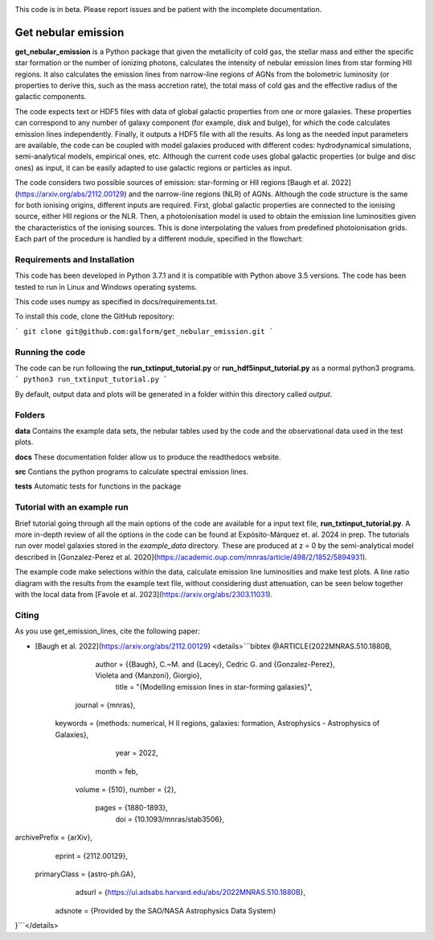 |docs|

.. inclusion-marker-do-not-remove

This code is in beta. Please report issues and be patient with the incomplete documentation.
   
Get nebular emission
======================

**get_nebular_emission** is a Python package that given the metallicity of cold gas, the stellar mass and either the specific star formation or the number of ionizing photons, calculates the intensity of nebular emission lines from star forming HII regions. It also calculates the emission lines from narrow-line regions of AGNs from the bolometric luminosity (or properties to derive this, such as the mass accretion rate), the total mass of cold gas and the effective radius of the galactic components. 

The code expects text or HDF5 files with data of global galactic properties from one or more galaxies. These properties can correspond to any number of galaxy component (for example, disk and bulge), for which the code calculates emission lines independently. Finally, it outputs a HDF5 file with all the results. As long as the needed input parameters are available, the code can be coupled with model galaxies produced with different codes: hydrodynamical simulations, semi-analytical models, empirical ones, etc. Although the current code uses global galactic properties (or bulge and disc ones) as input, it can be easily adapted to use galactic regions or particles as input.  

The code considers two possible sources of emission: star-forming or HII regions [Baugh et al. 2022](https://arxiv.org/abs/2112.00129) and the narrow-line regions (NLR) of AGNs. Although the code structure is the same for both ionising origins, different inputs are required. First, global galactic properties are connected to the ionising source, either HII regions or the NLR. Then, a photoionisation model is used to obtain the emission line luminosities given the characteristics of the ionising sources. This is done interpolating the values from predefined photoionisation grids. Each part of the procedure is handled by a different module, specified in the flowchart:

|flowchart|

Requirements and Installation
-----------------------------

This code has been developed in Python 3.7.1 and it is compatible with Python above 3.5 versions. The code has been tested to run in Linux and Windows operating systems. 

This code uses numpy as specified in docs/requirements.txt.

To install this code, clone the GitHub repository:

```
git clone git@github.com:galform/get_nebular_emission.git
```

Running the code
-----------------------------
The code can be run following the **run_txtinput_tutorial.py** or **run_hdf5input_tutorial.py** as a normal python3 programs.  
```
python3 run_txtinput_tutorial.py
```

By default, output data and plots will be generated in a folder within this directory called *output*.

Folders
-----------------------------
**data** Contains the example data sets, the nebular tables used by the code and the observational data used in the test plots.

**docs** These documentation folder allow us to produce the readthedocs website.

**src** Contians the python programs to calculate spectral emission lines.

**tests** Automatic tests for functions in the package


Tutorial with an example run
-----------------------------

Brief tutorial going through all the main options of the code are available for a input text file, **run_txtinput_tutorial.py**. A more in-depth review of all the options in the code can be found at Expósito-Márquez et. al. 2024 in prep. The tutorials run over model galaxies stored in the *example_data* directory. These are produced at z = 0 by the semi-analytical model described in [Gonzalez-Perez et al. 2020](https://academic.oup.com/mnras/article/498/2/1852/5894931).

The example code make selections within the data, calculate emission line luminosities and make test plots. A line ratio diagram with the results from the example text file, without considering dust attenuation, can be seen below together with the local data from [Favole et al. 2023](https://arxiv.org/abs/2303.11031).


|NII|
|SII|


Citing
-----------------------
As you use get_emission_lines, cite the following paper:

* [Baugh et al. 2022](https://arxiv.org/abs/2112.00129)
  <details>```bibtex
  @ARTICLE{2022MNRAS.510.1880B,
       author = {{Baugh}, C.~M. and {Lacey}, Cedric G. and {Gonzalez-Perez}, Violeta and {Manzoni}, Giorgio},
        title = "{Modelling emission lines in star-forming galaxies}",
      journal = {\mnras},
     keywords = {methods: numerical, H II regions, galaxies: formation, Astrophysics - Astrophysics of Galaxies},
         year = 2022,
        month = feb,
       volume = {510},
       number = {2},
        pages = {1880-1893},
          doi = {10.1093/mnras/stab3506},
archivePrefix = {arXiv},
       eprint = {2112.00129},
 primaryClass = {astro-ph.GA},
       adsurl = {https://ui.adsabs.harvard.edu/abs/2022MNRAS.510.1880B},
      adsnote = {Provided by the SAO/NASA Astrophysics Data System}
}```</details>


.. _pyversion: https://uk.mathworks.com/help/matlab/getting-started-with-python.html

.. _repository: https://github.com/galform/get_nebular_emission
	     
.. |docs| image:: https://readthedocs.org/projects/get-nebular-emission/badge/?version=latest
   :target: https://get-nebular-emission.readthedocs.io/en/latest/
   :alt: Documentation Status
   
.. |NII| image:: src/example_data/NIIbpt_GP20_62.5kpc_z0_example.pdf

.. |SII| image:: src/example_data/SIIbpt_GP20_62.5kpc_z0_example.pdf
		 
.. |flowchart| image:: https://i.ibb.co/CsdZjgm/flow-chart.png



